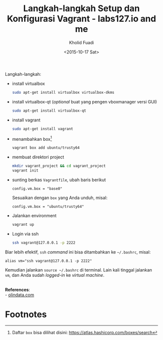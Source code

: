 #+TITLE: Langkah-langkah Setup dan Konfigurasi Vagrant - labs127.io and me
#+AUTHOR: Kholid Fuadi
#+DATE: <2015-10-17 Sat>
#+HTML_HEAD: <link rel="stylesheet" type="text/css" href="../stylesheet.css" />
#+STARTUP: indent

Langkah-langkah:
- install virtualbox
  #+BEGIN_SRC sh
  sudo apt-get install virtualbox virtualbox-dkms
  #+END_SRC
- install virtualbox-qt (/optional/ buat yang pengen vboxmanager versi GUI)
  #+BEGIN_SRC sh
  sudo apt-get install virtualbox-qt
  #+END_SRC
- install vagrant
  #+BEGIN_SRC sh
  sudo apt-get install vagrant
  #+END_SRC
- menambahkan box[fn:1]
  #+BEGIN_SRC sh
  vagrant box add ubuntu/trusty64
  #+END_SRC
- membuat direktori project
  #+BEGIN_SRC sh
  mkdir vagrant_project && cd vagrant_project
  vagrant init
  #+END_SRC
- sunting berkas =Vagrantfile=, ubah baris berikut
  #+BEGIN_SRC text
  config.vm.box = "base0"
  #+END_SRC
  Sesuaikan dengan =box= yang Anda unduh, misal:
  #+BEGIN_SRC text
  config.vm.box = "ubuntu/trusty64"
  #+END_SRC
- Jalankan environment
  #+BEGIN_SRC sh
  vagrant up
  #+END_SRC
- Login via ssh
  #+BEGIN_SRC sh
  ssh vagrant@127.0.0.1 -p 2222
  #+END_SRC

Biar lebih efektif, =ssh= /command/ ini bisa ditambahkan ke =~/.bashrc=, misal:
#+BEGIN_SRC text
alias vm="ssh vagrant@127.0.0.1 -p 2222"
#+END_SRC

Kemudian jalankan =source ~/.bashrc= di terminal. Lain kali tinggal
jalankan =vm=, dan Anda sudah /logged-in/ ke /virtual machine/.

\\
*References*:\\
- [[http://www.olindata.com/blog/2014/07/installing-vagrant-and-virtual-box-ubuntu-1404-lts][olindata.com]]

* Footnotes

[fn:1] Daftar =box= bisa dilihat disini: https://atlas.hashicorp.com/boxes/search
